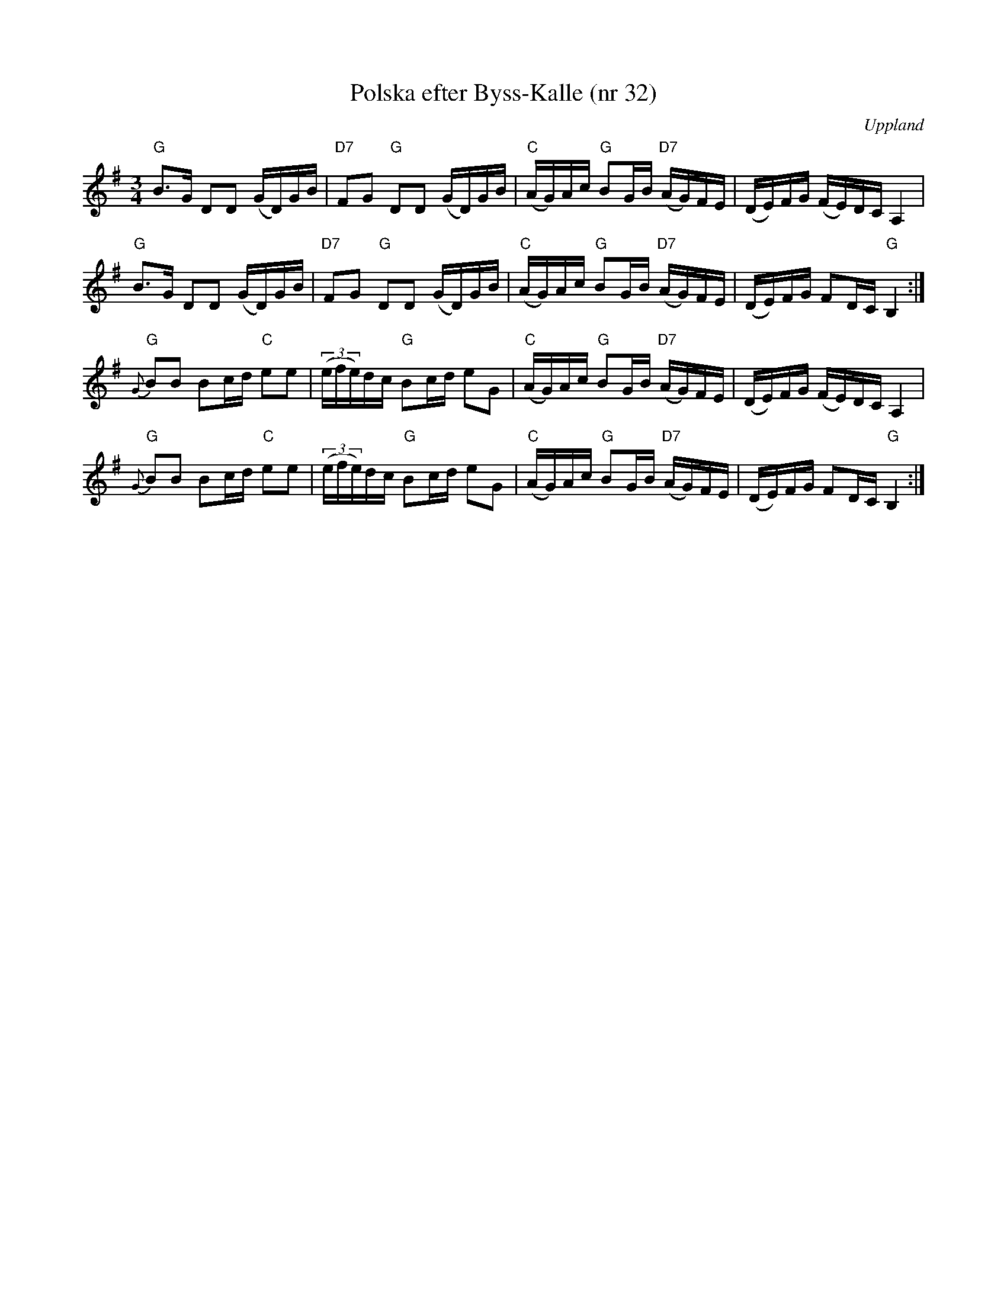 %%abc-charset utf-8

X:32
T:Polska efter Byss-Kalle (nr 32)
S:efter Byss-Kalle
O:Uppland
R:Slängpolska
M:3/4
L:1/16
Z:2012-07-25 Per Oldberg
K:G
"G"B2>G2 D2D2 (GD)GB | "D7"F2G2 "G"D2D2 (GD)GB | "C"(AG)Ac "G"B2GB "D7"(AG)FE | (DE)FG (FE)DC A,4 | 
"G"B2>G2 D2D2 (GD)GB | "D7"F2G2 "G"D2D2 (GD)GB | "C"(AG)Ac "G"B2GB "D7"(AG)FE | (DE)FG F2DC "G"B,4 :| 
"G"{G}B2B2 B2cd "C"e2e2 | ((3efe)dc "G"B2cd e2G2 | "C"(AG)Ac "G"B2GB "D7"(AG)FE | (DE)FG (FE)DC A,4 |
"G"{G}B2B2 B2cd "C"e2e2 | ((3efe)dc "G"B2cd e2G2 | "C"(AG)Ac "G"B2GB "D7"(AG)FE | (DE)FG F2DC "G"B,4 :|

